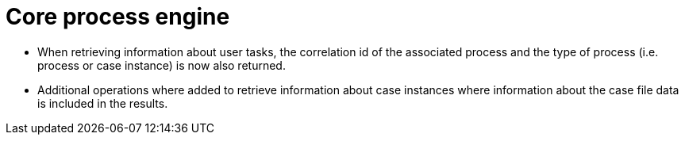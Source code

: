 [id='stunner-data-objects-741']

= Core process engine

* When retrieving information about user tasks, the correlation id of the associated process and the type of process (i.e. process or case instance) is now also returned.
* Additional operations where added to retrieve information about case instances where information about the case file data is included in the results. 